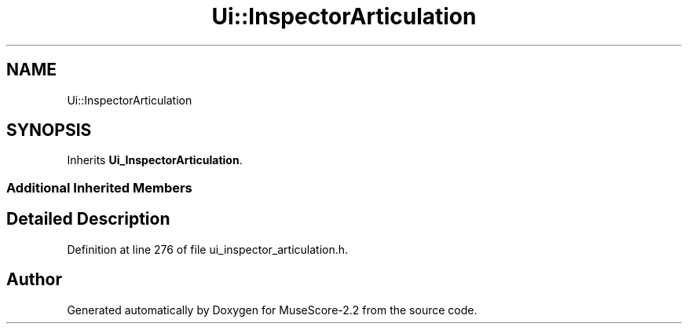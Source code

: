 .TH "Ui::InspectorArticulation" 3 "Mon Jun 5 2017" "MuseScore-2.2" \" -*- nroff -*-
.ad l
.nh
.SH NAME
Ui::InspectorArticulation
.SH SYNOPSIS
.br
.PP
.PP
Inherits \fBUi_InspectorArticulation\fP\&.
.SS "Additional Inherited Members"
.SH "Detailed Description"
.PP 
Definition at line 276 of file ui_inspector_articulation\&.h\&.

.SH "Author"
.PP 
Generated automatically by Doxygen for MuseScore-2\&.2 from the source code\&.
